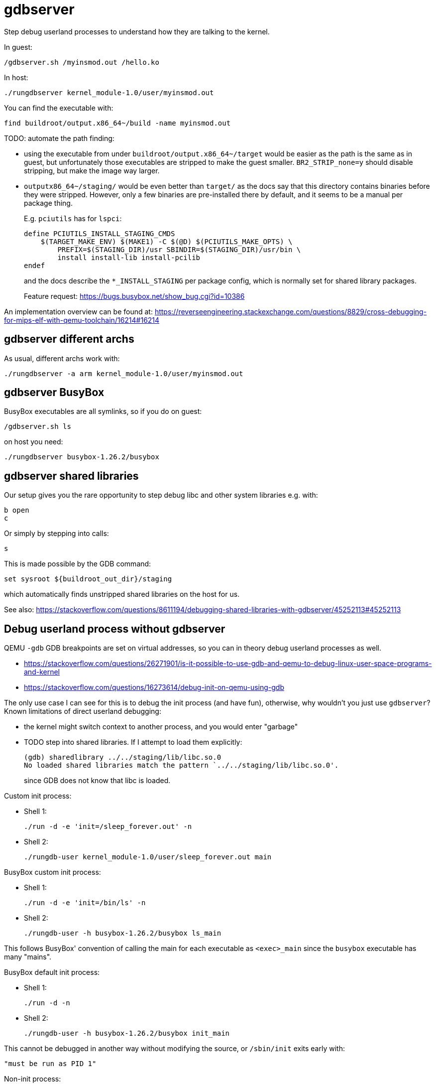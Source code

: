 [[gdbserver]]
= gdbserver

Step debug userland processes to understand how they are talking to the
kernel.

In guest:

....
/gdbserver.sh /myinsmod.out /hello.ko
....

In host:

....
./rungdbserver kernel_module-1.0/user/myinsmod.out
....

You can find the executable with:

....
find buildroot/output.x86_64~/build -name myinsmod.out
....

TODO: automate the path finding:

* using the executable from under `buildroot/output.x86_64~/target`
would be easier as the path is the same as in guest, but unfortunately
those executables are stripped to make the guest smaller.
`BR2_STRIP_none=y` should disable stripping, but make the image way
larger.
* `outputx86_64~/staging/` would be even better than `target/` as the
docs say that this directory contains binaries before they were
stripped. However, only a few binaries are pre-installed there by
default, and it seems to be a manual per package thing.
+
E.g. `pciutils` has for `lspci`:
+
....
define PCIUTILS_INSTALL_STAGING_CMDS
    $(TARGET_MAKE_ENV) $(MAKE1) -C $(@D) $(PCIUTILS_MAKE_OPTS) \
        PREFIX=$(STAGING_DIR)/usr SBINDIR=$(STAGING_DIR)/usr/bin \
        install install-lib install-pcilib
endef
....
+
and the docs describe the `*_INSTALL_STAGING` per package config, which
is normally set for shared library packages.
+
Feature request: https://bugs.busybox.net/show_bug.cgi?id=10386

An implementation overview can be found at:
https://reverseengineering.stackexchange.com/questions/8829/cross-debugging-for-mips-elf-with-qemu-toolchain/16214#16214

[[gdbserver-different-archs]]
== gdbserver different archs

As usual, different archs work with:

....
./rungdbserver -a arm kernel_module-1.0/user/myinsmod.out
....

[[gdbserver-busybox]]
== gdbserver BusyBox

BusyBox executables are all symlinks, so if you do on guest:

....
/gdbserver.sh ls
....

on host you need:

....
./rungdbserver busybox-1.26.2/busybox
....

[[gdbserver-shared-libraries]]
== gdbserver shared libraries

Our setup gives you the rare opportunity to step debug libc and other
system libraries e.g. with:

....
b open
c
....

Or simply by stepping into calls:

....
s
....

This is made possible by the GDB command:

....
set sysroot ${buildroot_out_dir}/staging
....

which automatically finds unstripped shared libraries on the host for
us.

See also:
https://stackoverflow.com/questions/8611194/debugging-shared-libraries-with-gdbserver/45252113#45252113

[[debug-userland-process-without-gdbserver]]
== Debug userland process without gdbserver

QEMU `-gdb` GDB breakpoints are set on virtual addresses, so you can in
theory debug userland processes as well.

* https://stackoverflow.com/questions/26271901/is-it-possible-to-use-gdb-and-qemu-to-debug-linux-user-space-programs-and-kernel
* https://stackoverflow.com/questions/16273614/debug-init-on-qemu-using-gdb

The only use case I can see for this is to debug the init process (and
have fun), otherwise, why wouldn't you just use `gdbserver`? Known
limitations of direct userland debugging:

* the kernel might switch context to another process, and you would
enter "garbage"
* TODO step into shared libraries. If I attempt to load them explicitly:
+
....
(gdb) sharedlibrary ../../staging/lib/libc.so.0
No loaded shared libraries match the pattern `../../staging/lib/libc.so.0'.
....
+
since GDB does not know that libc is loaded.

Custom init process:

* Shell 1:
+
....
./run -d -e 'init=/sleep_forever.out' -n
....
* Shell 2:
+
....
./rungdb-user kernel_module-1.0/user/sleep_forever.out main
....

BusyBox custom init process:

* Shell 1:
+
....
./run -d -e 'init=/bin/ls' -n
....
* Shell 2:
+
....
./rungdb-user -h busybox-1.26.2/busybox ls_main
....

This follows BusyBox' convention of calling the main for each executable
as `<exec>_main` since the `busybox` executable has many "mains".

BusyBox default init process:

* Shell 1:
+
....
./run -d -n
....
* Shell 2:
+
....
./rungdb-user -h busybox-1.26.2/busybox init_main
....

This cannot be debugged in another way without modifying the source, or
`/sbin/init` exits early with:

....
"must be run as PID 1"
....

Non-init process:

* Shell 1
+
....
./run -d -n
....
* Shell 2
+
....
./rungdb-user kernel_module-1.0/user/sleep_forever.out
Ctrl + C
b main
continue
....
* Shell 1
+
....
/sleep_forever.out
....

This is of least reliable setup as there might be other processes that
use the given virtual address.

